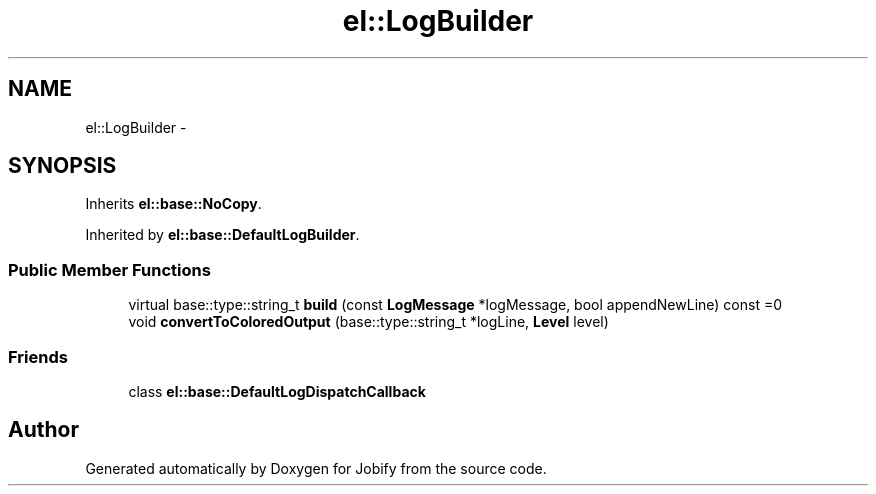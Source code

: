 .TH "el::LogBuilder" 3 "Wed Dec 7 2016" "Version 1.0.0" "Jobify" \" -*- nroff -*-
.ad l
.nh
.SH NAME
el::LogBuilder \- 
.SH SYNOPSIS
.br
.PP
.PP
Inherits \fBel::base::NoCopy\fP\&.
.PP
Inherited by \fBel::base::DefaultLogBuilder\fP\&.
.SS "Public Member Functions"

.in +1c
.ti -1c
.RI "virtual base::type::string_t \fBbuild\fP (const \fBLogMessage\fP *logMessage, bool appendNewLine) const =0"
.br
.ti -1c
.RI "void \fBconvertToColoredOutput\fP (base::type::string_t *logLine, \fBLevel\fP level)"
.br
.in -1c
.SS "Friends"

.in +1c
.ti -1c
.RI "class \fBel::base::DefaultLogDispatchCallback\fP"
.br
.in -1c

.SH "Author"
.PP 
Generated automatically by Doxygen for Jobify from the source code\&.
